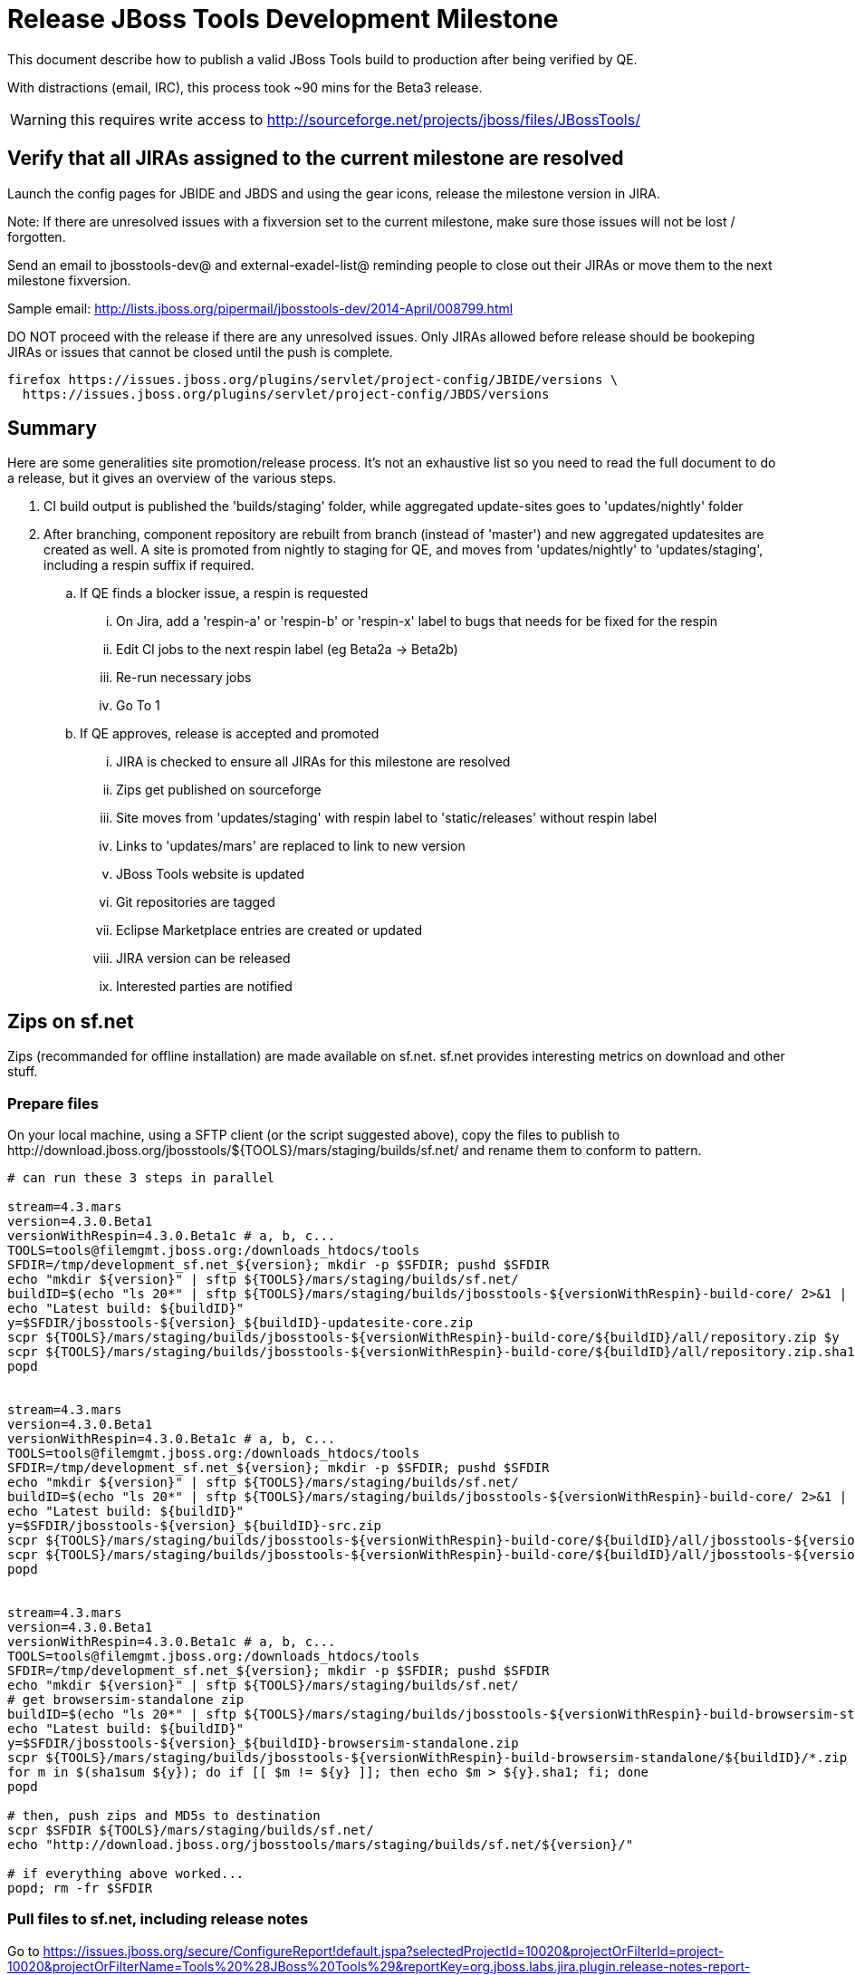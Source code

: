 = Release JBoss Tools Development Milestone

This document describe how to publish a valid JBoss Tools build to production after being verified by QE.

With distractions (email, IRC), this process took ~90 mins for the Beta3 release. 

WARNING: this requires write access to http://sourceforge.net/projects/jboss/files/JBossTools/

== Verify that all JIRAs assigned to the current milestone are resolved

Launch the config pages for JBIDE and JBDS and using the gear icons, release the milestone version in JIRA. 

Note: If there are unresolved issues with a fixversion set to the current milestone, make sure those issues will not be lost / forgotten. 

Send an email to jbosstools-dev@ and external-exadel-list@  reminding people to close out their JIRAs or move them to the next milestone fixversion.

Sample email: http://lists.jboss.org/pipermail/jbosstools-dev/2014-April/008799.html

DO NOT proceed with the release if there are any unresolved issues. Only JIRAs allowed before release should be bookeping JIRAs or issues that cannot be closed until the push is complete.

[source,bash]
----
firefox https://issues.jboss.org/plugins/servlet/project-config/JBIDE/versions \
  https://issues.jboss.org/plugins/servlet/project-config/JBDS/versions
----

== Summary

Here are some generalities site promotion/release process. It's not an exhaustive list so you need to read the full document to do a release, but it gives an overview of the various steps.

. CI build output is published the 'builds/staging' folder, while aggregated update-sites goes to 'updates/nightly' folder
. After branching, component repository are rebuilt from branch (instead of 'master') and new aggregated updatesites are created as well.  A site is promoted from nightly to staging for QE, and moves from 'updates/nightly' to 'updates/staging', including a respin suffix if required.
.. If QE finds a blocker issue, a respin is requested
... On Jira, add a 'respin-a' or 'respin-b' or 'respin-x' label to bugs that needs for be fixed for the respin
... Edit CI jobs to the next respin label (eg Beta2a -> Beta2b)
... Re-run necessary jobs
... Go To 1
.. If QE approves, release is accepted and promoted
... JIRA is checked to ensure all JIRAs for this milestone are resolved
... Zips get published on sourceforge
... Site moves from 'updates/staging' with respin label to 'static/releases' without respin label
... Links to 'updates/mars' are replaced to link to new version
... JBoss Tools website is updated
... Git repositories are tagged
... Eclipse Marketplace entries are created or updated
... JIRA version can be released
... Interested parties are notified


== Zips on sf.net

Zips (recommanded for offline installation) are made available on sf.net. sf.net provides interesting metrics on download and other stuff.

=== Prepare files

On your local machine, using a SFTP client (or the script suggested above), copy the files to publish to +http://download.jboss.org/jbosstools/${TOOLS}/mars/staging/builds/sf.net/+ and rename them to conform to pattern.

[source,bash]
----

# can run these 3 steps in parallel

stream=4.3.mars
version=4.3.0.Beta1
versionWithRespin=4.3.0.Beta1c # a, b, c...
TOOLS=tools@filemgmt.jboss.org:/downloads_htdocs/tools
SFDIR=/tmp/development_sf.net_${version}; mkdir -p $SFDIR; pushd $SFDIR
echo "mkdir ${version}" | sftp ${TOOLS}/mars/staging/builds/sf.net/
buildID=$(echo "ls 20*" | sftp ${TOOLS}/mars/staging/builds/jbosstools-${versionWithRespin}-build-core/ 2>&1 | grep "20.\+" | grep -v sftp | sort | tail -1); buildID=${buildID%%/*}
echo "Latest build: ${buildID}"
y=$SFDIR/jbosstools-${version}_${buildID}-updatesite-core.zip
scpr ${TOOLS}/mars/staging/builds/jbosstools-${versionWithRespin}-build-core/${buildID}/all/repository.zip $y
scpr ${TOOLS}/mars/staging/builds/jbosstools-${versionWithRespin}-build-core/${buildID}/all/repository.zip.sha1 ${y}.sha1
popd


stream=4.3.mars
version=4.3.0.Beta1
versionWithRespin=4.3.0.Beta1c # a, b, c...
TOOLS=tools@filemgmt.jboss.org:/downloads_htdocs/tools
SFDIR=/tmp/development_sf.net_${version}; mkdir -p $SFDIR; pushd $SFDIR
echo "mkdir ${version}" | sftp ${TOOLS}/mars/staging/builds/sf.net/
buildID=$(echo "ls 20*" | sftp ${TOOLS}/mars/staging/builds/jbosstools-${versionWithRespin}-build-core/ 2>&1 | grep "20.\+" | grep -v sftp | sort | tail -1); buildID=${buildID%%/*}
echo "Latest build: ${buildID}"
y=$SFDIR/jbosstools-${version}_${buildID}-src.zip
scpr ${TOOLS}/mars/staging/builds/jbosstools-${versionWithRespin}-build-core/${buildID}/all/jbosstools-${version}-src.zip $y
scpr ${TOOLS}/mars/staging/builds/jbosstools-${versionWithRespin}-build-core/${buildID}/all/jbosstools-${version}-src.zip.sha1 ${y}.sha1
popd


stream=4.3.mars
version=4.3.0.Beta1
versionWithRespin=4.3.0.Beta1c # a, b, c...
TOOLS=tools@filemgmt.jboss.org:/downloads_htdocs/tools
SFDIR=/tmp/development_sf.net_${version}; mkdir -p $SFDIR; pushd $SFDIR
echo "mkdir ${version}" | sftp ${TOOLS}/mars/staging/builds/sf.net/
# get browsersim-standalone zip
buildID=$(echo "ls 20*" | sftp ${TOOLS}/mars/staging/builds/jbosstools-${versionWithRespin}-build-browsersim-standalone/ 2>&1 | grep "20.\+" | grep -v sftp | sort | tail -1); buildID=${buildID%%/*}
echo "Latest build: ${buildID}"
y=$SFDIR/jbosstools-${version}_${buildID}-browsersim-standalone.zip
scpr ${TOOLS}/mars/staging/builds/jbosstools-${versionWithRespin}-build-browsersim-standalone/${buildID}/*.zip $y
for m in $(sha1sum ${y}); do if [[ $m != ${y} ]]; then echo $m > ${y}.sha1; fi; done
popd

# then, push zips and MD5s to destination
scpr $SFDIR ${TOOLS}/mars/staging/builds/sf.net/
echo "http://download.jboss.org/jbosstools/mars/staging/builds/sf.net/${version}/"

# if everything above worked...
popd; rm -fr $SFDIR

----

=== Pull files to sf.net, including release notes

Go to https://issues.jboss.org/secure/ConfigureReport!default.jspa?selectedProjectId=10020&projectOrFilterId=project-10020&projectOrFilterName=Tools%20%28JBoss%20Tools%29&reportKey=org.jboss.labs.jira.plugin.release-notes-report-plugin:releasenotes 
Then select the target release (4.3.0.Beta1 for example), type of issues = "All", style = "HTML". Copy the URL of the report page below.

There are many ways to push files to sf.net (SFTP, SCP, SSH...). Any alternative that puts the files under +JBossTools/jbosstools${version}+ is fine. Here, we'll show a shell-based approach that allows to save a few minutes.

First, connect to sf.net. Replace `yourname` by your sf.net username:

[source,bash]
----
sfuser=yourname
ssh -t ${sfuser},jboss@shell.sourceforge.net create
----

Once granted a shell, create the release notes page and download the zips

[source,bash]
----
branch=4.3.0.x # if this is a Final build, use 4.3.x instead of 4.3.0.x
version=4.3.0.Beta1
cd /home/frs/project/jboss/JBossTools/
mkdir -p jbosstools${branch}
cd jbosstools${branch}

# fetch zips
wget http://download.jboss.org/jbosstools/${TOOLS}/mars/staging/builds/sf.net/${version} -k -O /tmp/index.html
for f in $(cat /tmp/index.html | egrep -v "C=D|title>|h1>" | grep "${version}" | sed 's#.\+href="\([^"]\+\)".\+#\1#g'); do
  wget -nc $f
done
rm -f /tmp/index.html

# when done, exit the sourceforge shell
exit

# check files are on sourceforge
google-chrome http://sourceforge.net/projects/jboss/files/JBossTools/jbosstools4.3.0.x/

----
  
== Copy sites

These steps happens on filemgmt.jboss.org, in the jbosstools download area.

=== Copy content to release directory

We simply copy the content of the latest respin to the release directory (under _jbosstools/static_ which is using Akamai)

First connect to dev01.mw.lab.eng.bos.redhat.com as +hudson+ user (requires permissions).

[source,bash]
----
me@local$ ssh dev01.mw.lab.eng.bos.redhat.com
me@dev01$ sudo su - hudson
hudson@dev01$ ...
----

Here is a script that performs the copy from /staging/ to /development/:

[source,bash]
----
# TODO: add a step to check if versionWithRespin ends with ".Final"; if so, use /stable/ instead of /development/
# copy from staging to development (under /static/ for Akamai performance)

# Do these 4 steps in parallel to save time

version=4.3.0.Beta1
versionWithRespin=4.3.0.Beta1c # a, b, c...
TOOLS=tools@filemgmt.jboss.org:/downloads_htdocs/tools
for site in core; do
  tmpdir=/tmp/jbosstools-static-development-updates-${site}_${versionWithRespin}
  rsync -aPrz --rsh=ssh --protocol=28 ${TOOLS}/mars/staging/updates/${site}/${versionWithRespin}/* ${tmpdir}/
  # copy update site
  echo "mkdir ${site}" | sftp ${TOOLS}/static/mars/development/updates/
  rsync -aPrz --rsh=ssh --protocol=28 ${tmpdir}/* ${TOOLS}/static/mars/development/updates/${site}/${version}/
  rm -fr $tmpdir
done

#TODO: JBIDE-19757 as of Beta1 we should no longer require the webtools-site anymore; instead we need to create a symlink from http://download.jboss.org/jbosstools/updates/webtools/mars/ into http://download.jboss.org/jbosstools/mars/development/updates/
version=4.3.0.Beta1
versionWithRespin=4.3.0.Beta1c # a, b, c...
TOOLS=tools@filemgmt.jboss.org:/downloads_htdocs/tools
# TODO stop publishing webtools this way, once upstream supports a better approach
for site in coretests webtools; do
  tmpdir=/tmp/jbosstools-static-development-updates-${site}_${versionWithRespin}
  rsync -aPrz --rsh=ssh --protocol=28 ${TOOLS}/mars/staging/updates/${site}/${versionWithRespin}/* ${tmpdir}/
  # copy update site
  echo "mkdir ${site}" | sftp ${TOOLS}/static/mars/development/updates/
  rsync -aPrz --rsh=ssh --protocol=28 ${tmpdir}/* ${TOOLS}/static/mars/development/updates/${site}/${version}/
  rm -fr $tmpdir
done

version=4.3.0.Beta1
versionWithRespin=4.3.0.Beta1c # a, b, c...
TOOLS=tools@filemgmt.jboss.org:/downloads_htdocs/tools
for site in central earlyaccess; do
  tmpdir=/tmp/jbosstools-static-development-updates-${site}_${versionWithRespin}
  rsync -aPrz --rsh=ssh --protocol=28 ${TOOLS}/mars/staging/updates/${site}/${versionWithRespin}/* ${tmpdir}/
  # copy update site
  echo "mkdir ${site}" | sftp ${TOOLS}/static/mars/development/updates/
  rsync -aPrz --rsh=ssh --protocol=28 ${tmpdir}/* ${TOOLS}/static/mars/development/updates/${site}/${version}/
  rm -fr $tmpdir
done

# unlike above, don't use /static/ paths here because we're going to have to change the content to point to correct paths below
version=4.3.0.Beta1
versionWithRespin=4.3.0.Beta1c # a, b, c...
TOOLS=tools@filemgmt.jboss.org:/downloads_htdocs/tools
for site in discovery.central discovery.earlyaccess; do
  tmpdir=/tmp/jbosstools-static-development-updates-${site}_${versionWithRespin}
  rsync -aPrz --rsh=ssh --protocol=28 ${TOOLS}/mars/staging/updates/${site}/${versionWithRespin}/* ${tmpdir}/
  # sed .xml files to point at /development/ instead of /staging/, and ${version} instead of $versionWithRespin}
  if [[ ${site/discovery/} != ${site} ]]; then 
    pushd ${tmpdir}/ >/dev/null
    now=`date +%s000`
    for c in compositeContent.xml compositeArtifacts.xml; do 
      sed -i -e "s#<property name='p2.timestamp' value='[0-9]\+'/>#<property name='p2.timestamp' value='${now}'/>#" $c
      sed -i -e "s#jbosstools/mars#jbosstools/static/mars#" $c
      sed -i -e "s#staging#development#" $c
      sed -i -e "s#${versionWithRespin}#${version}#" $c
    done
    cat compositeContent.xml | egrep "staging|development|${version}|${versionWithRespin}|static"
    popd >/dev/null
  fi
  # copy update site
  echo "mkdir ${site}" | sftp ${TOOLS}/mars/development/updates/
  rsync -aPrz --rsh=ssh --protocol=28 ${tmpdir}/* ${TOOLS}/mars/development/updates/${site}/${version}/
  rm -fr $tmpdir
done

# verify site are correct:
version=4.3.0.Beta1
echo "http://download.jboss.org/jbosstools/static/mars/development/updates/core/${version}
http://download.jboss.org/jbosstools/static/mars/development/updates/coretests/${version}
http://download.jboss.org/jbosstools/static/mars/development/updates/central/${version}
http://download.jboss.org/jbosstools/static/mars/development/updates/earlyaccess/${version}
http://download.jboss.org/jbosstools/static/mars/development/updates/webtools/${version}
  and 
http://download.jboss.org/jbosstools/mars/development/updates/discovery.earlyaccess/${version}
http://download.jboss.org/jbosstools/mars/development/updates/discovery.central/${version}
"

----

=== Update composite site metadata for update

Update files __http://download.jboss.org/jbosstools/mars/development/updates/composite*.xml__ , with SFTP/SCP via command-line or your 
favourite SFTP GUI client (such as Eclipse RSE).

This site needs to contain:
* The latest JBoss Tools core site
* The latest matching target platform site
* The latest matching JBoss Tools Central site

[source,bash]
----
cd jbosstools-download.jboss.org/jbosstools/mars/development/updates
git fetch origin master
git checkout FETCH_HEAD

versionWithRespin_PREV=4.3.0.Alpha2
TARGET_PLATFORM_VERSION_MAX_PREV=4.50.0.Alpha2
TARGET_PLATFORM_CENTRAL_MAX_PREV=4.50.0.Alpha2-SNAPSHOT

version=4.3.0.Beta1
versionWithRespin=4.3.0.Beta1c # a, b, c...
TARGET_PLATFORM_VERSION_MAX=4.50.0.Beta1
TARGET_PLATFORM_CENTRAL_MAX=4.50.0.Beta1-SNAPSHOT

rsync ../../staging/updates/composite*.xml .

# replace static/releases with mars/development/updates, then replace all the versions & fix the update site name
# TODO for .Final, use /static/ paths for target platforms, too!

now=`date +%s000`
for c in compositeContent.xml compositeArtifacts.xml; do 
  sed -i -e "s#<property name='p2.timestamp' value='[0-9]\+'/>#<property name='p2.timestamp' value='${now}'/>#" $c
  sed -i -e "s#mars/staging/updates/#static/mars/development/updates/#" $c
  sed -i -e "s#${TARGET_PLATFORM_CENTRAL_MAX_PREV}#${TARGET_PLATFORM_CENTRAL_MAX}#" $c
  sed -i -e "s#${TARGET_PLATFORM_VERSION_MAX_PREV}#${TARGET_PLATFORM_VERSION_MAX}#" $c
  sed -i -e "s#${versionWithRespin_PREV}#${versionWithRespin}#" $c
  sed -i -e "s#${versionWithRespin}#${version}#" $c
  sed -i -e "s#JBoss Tools - static/mars/development/updates/#JBoss Tools ${version} Development Milestone Update Site#" $c
done
cat $c | egrep "${version}|${versionWithRespin}|${TARGET_PLATFORM_VERSION_MAX}|${TARGET_PLATFORM_CENTRAL_MAX}|timestamp"

rsync ./composite*.xml core/

pushd core
rm -f index.html; wget http://download.jboss.org/jbosstools/static/mars/development/updates/core/${version}/index.html
sed -i -e "s#href=\"#href=\"http://download.jboss.org/jbosstools/static/mars/development/updates/core/#g" -e "s#href=\"http://download.jboss.org/jbosstools/static/mars/development/updates/core/http#href=\"http#g" -e "s#http://download.jboss.org/jbosstools/static/mars/development/updates/core/web/site.css#http://download.jboss.org/jbosstools/updates/web/site.css#" index.html
sed -i -e "s#\-SNAPSHOT (\(.\+\))#.\1#" index.html
if [[ $isFinal == "true" ]]; then
  sed -i -e "s#Development Milestone Update Site#Stable Release Update Site#" index.html
  sed -i -e "s#<b>Development Milestone</b>#<b>Stable Release</b>#" index.html
fi
echo "google-chrome file://`pwd`/$f/updates/core/index.html" &
cat index.html | egrep "Latest Build|SNAPSHOT|Stable|Milestone|${version}|${versionWithRespin}"
popd

# commit the change and push to master
git add composite*.xml core/composite*.xml core/index.html
git commit -m "release JBT ${versionWithRespin} to QE" composite*.xml core/composite*.xml core/index.html
git push origin HEAD:master

# push updated file to server
TOOLS=tools@filemgmt.jboss.org:/downloads_htdocs/tools
scp composite*.xml ${TOOLS}/mars/development/updates/
scp core/composite*.xml core/index.html ${TOOLS}/mars/development/updates/core/

# verify site contents are shown
echo "http://download.jboss.org/jbosstools/mars/development/updates/compositeContent.xml
http://download.jboss.org/jbosstools/mars/development/updates/core/
http://download.jboss.org/jbosstools/mars/development/updates/core/compositeContent.xml
"

----


=== WebTools

==== Publish Site

Webtools site is expected to be found in +http://download.jboss.org/tools/updates/webtools/mars+. So, with a sftp client, on filemgmt.jboss.org


1. Rename +/updates/webtools/mars+ to +/updates/webtools/mars_${version_PREV}+, with ${version_PREV} being the name of last release before this one
2. Symlink from +/updates/webtools/mars+ to http://download.jboss.org/jbosstools/static/mars/development/updates/core/${version}/

Here is an example of a script doing that:

[source,bash]
----
cd ~/tru # or where you have jbosstools-download.jboss.org checked out

version=4.3.0.Beta1
version_PREV=4.3.0.Alpha2
versionWithRespin=4.3.0.Beta1c # a, b, c...
TOOLS=tools@filemgmt.jboss.org:/downloads_htdocs/tools

pushd jbosstools-download.jboss.org/jbosstools/updates/webtools
  # create new symlink
  mv mars mars_${version_PREV}
  ln -s ../../static/mars/development/updates/core/${version} mars
  # move the old symlink out of the way
  echo "rename webtools/mars webtools/mars_${version_PREV}" | sftp ${TOOLS}/updates/ #formatting_glitch_
  # push new symlink to server
  rsync -Pzrlt --rsh=ssh --protocol=28 mars $TOOLS/updates/webtools/
  # commit change to github
  git add mars
  git commit -m "update symlink to point at latest ../../static/mars/development/updates/webtools/${version} (${versionWithRespin}) release folder" mars
  git push origin master
popd

# verify site contents are shown
echo "http://download.jboss.org/jbosstools/updates/webtools/
http://download.jboss.org/jbosstools/updates/webtools/mars"

----

==== Notify webtools project

If this is the first milestone release (ie if you had to create the 'updates/webtools/mars' directory (next year will be "neon"), ensure that upstream project Web Tools (WTP) knows to include this new URL in their server adapter wizard. New bugzilla required!

* https://issues.jboss.org/browse/JBIDE-18921
* https://bugs.eclipse.org/454810

== Update Target Platforms

If this new release includes a new Target Platform, you need to release the latest target platform. If not, there's nothing to do here.

=== Final/GA releases 

For Final or GA releases, the target platform folders should be moved to /static/ and composited back.

Thus for example, 

http://download.jboss.org/jbosstools/targetplatforms/jbosstoolstarget/4.*.*.Final/
http://download.jboss.org/jbosstools/targetplatforms/jbdevstudiotarget/4.*.*.Final/

should be moved to:

http://download.jboss.org/jbosstools/static/targetplatforms/jbosstoolstarget/4.*.*.Final/
http://download.jboss.org/jbosstools/static/targetplatforms/jbdevstudiotarget/4.*.*.Final/

Then you can create composites in the old locations pointing to the new one, like this:

https://github.com/jbosstools/jbosstools-download.jboss.org/commit/d5306ce9408144ef681627ad8f5bd1e6c491bcf4

[source,bash]
----

cd ~/tru # or where you have jbosstools-download.jboss.org checked out

TARGET_PLATFORM_VERSION_MAX_PREV=4.50.0.Alpha2
TARGET_PLATFORM_VERSION_MAX=4.50.0.Beta1
now=`date +%s000`
TOOLS=tools@filemgmt.jboss.org:/downloads_htdocs/tools

pushd jbosstools-download.jboss.org/jbosstools/targetplatforms/
  for f in jbosstools; do
    pushd ${f}target
      mkdir ${TARGET_PLATFORM_VERSION_MAX}
      for d in mars/composite*.xml; do
        sed -i -e "s#${TARGET_PLATFORM_VERSION_MAX_PREV}#${TARGET_PLATFORM_VERSION_MAX}#g" $d
        sed -i -e "s#<property name='p2.timestamp' value='[0-9]\+'/>#<property name='p2.timestamp' value='${now}'/>#g" $d
      done
      mkdir -p ${TARGET_PLATFORM_VERSION_MAX}/REPO/
      cp -f mars/composite* ${TARGET_PLATFORM_VERSION_MAX}/
      cp -f mars/composite* ${TARGET_PLATFORM_VERSION_MAX}/REPO/
    popd
  done

  # check your changes here before changing stuff on the server!

  # for Final TPs only!
  for f in jbosstools; do
    git add ${f}target
    # move actual TP to /static/ folder
    echo "rename targetplatforms/${f}target/${TARGET_PLATFORM_VERSION_MAX} static/targetplatforms/${f}target/${TARGET_PLATFORM_VERSION_MAX}" | sftp ${TOOLS}/
    # create composite pointer
    rsync -Pzrlt --rsh=ssh --protocol=28 ${f}target/${TARGET_PLATFORM_VERSION_MAX}/* $TOOLS/targetplatforms/${f}target/${TARGET_PLATFORM_VERSION_MAX}/
    # update mars pointer
    rsync -Pzrlt --rsh=ssh --protocol=28 ${f}target/mars/* $TOOLS/targetplatforms/${f}target/mars/
  done
  # commit changes to github
  git commit -m "move target platforms into /static/ and update composite pointers to latest mars => ${TARGET_PLATFORM_VERSION_MAX}" .
  git push origin master
popd

# verify all files are correct
firefox \
view-source:http://download.jboss.org/jbosstools/targetplatforms/jbosstoolstarget/mars/compositeContent.xml \
view-source:http://download.jboss.org/jbosstools/targetplatforms/jbosstoolstarget/${TARGET_PLATFORM_VERSION_MAX}/compositeContent.xml \
view-source:http://download.jboss.org/jbosstools/targetplatforms/jbosstoolstarget/${TARGET_PLATFORM_VERSION_MAX}/REPO/compositeContent.xml \
http://download.jboss.org/jbosstools/static/targetplatforms/jbosstoolstarget/${TARGET_PLATFORM_VERSION_MAX}/ 

----

=== JBoss Central, Early Access, and Discovery

There's nothing more to do here. Just review these URLs:

[source,bash]
----

# verify site are correct:
version=4.3.0.Beta1
echo "http://download.jboss.org/jbosstools/static/mars/development/updates/central/${version}
http://download.jboss.org/jbosstools/static/mars/development/updates/earlyaccess/${version}
  and 
http://download.jboss.org/jbosstools/mars/development/updates/discovery.earlyaccess/${version}
http://download.jboss.org/jbosstools/mars/development/updates/discovery.central/${version}
"
----

== Release the latest milestone to ide-config.properties

Check out http://download.jboss.org/jbosstools/configuration/ide-config.properties

Update it so that the links for the latest milestone point to valid URLs. Comment out staging links as required.

[source,bash]
----

# adjust these steps to fit your own path location & git workflow
cd ~/tru
pushd jbosstools-download.jboss.org/jbosstools/configuration
version=4.3.0.Beta1
versionWithRespin=4.3.0.Beta1c # a, b, c...

topic=release-jbosstools-${versionWithRespin}-to-production; branch=master; gw1

vim ide-config.properties 

# commit the change and push to master
ci "release JBT ${version} (${versionWithRespin}) to production: link to latest dev milestone discovery site" ide-config.properties
gw2; gw3; gw4

# push updated file to server
TOOLS=tools@filemgmt.jboss.org:/downloads_htdocs/tools
rsync -Pzrlt --rsh=ssh --protocol=28 ide-config.properties $TOOLS/configuration/ide-config.properties

----

== Update Eclipse Marketplace (add/remove features)

WARNING: Only for Beta, CR and GA! We do not release Alphas to Eclipse Marketplace.

=== If node does not yet exist

This is usually the case of first Beta version.

Create a new node on Marketplace, use content of +http://download.jboss.org/jbosstools/static/releases/jbosstools-4.3.0.Beta1-updatesite-core/site.properties+

=== If node already exists

Access it via +https://marketplace.eclipse.org/content/jboss-tools-mars/edit+ and update the following things:

* Title to match new version
* Description to match new version & dependencies
* Update list of features, using content of +http://download.jboss.org/jbosstools/static/releases/jbosstools-4.3.0.Beta1-updatesite-core/site.properties+


== Smoke test the release

Before notifying team of staged release, must check for obvious problems.

1. Get a recent Eclipse (compatible with the target version of JBT)
2. Install Abridged category from http://download.jboss.org/jbosstools/mars/development/updates/ ; restart
3. Open Central Software/Updates tab, enable Early-Access select and install all connectors; restart
4. Check log, start an example project, check log again


== Git tags

=== Create tags for build-related repositories

Once cloned to disk, this script will create the tags if run from the location with your git clones. If tags exist, no new tag will be created.

[source,bash]
----
# if not already cloned, the do this:
git clone https://github.com/jbosstools/jbosstools-build
git clone https://github.com/jbosstools/jbosstools-build-ci
git clone https://github.com/jbosstools/jbosstools-build-sites
git clone https://github.com/jbosstools/jbosstools-devdoc
git clone https://github.com/jbosstools/jbosstools-discovery
git clone https://github.com/jbosstools/jbosstools-download.jboss.org
git clone https://github.com/jbosstools/jbosstools-maven-plugins
git clone https://github.com/jbosstools/jbosstools-versionwatch

# maven-plugins does not get released/branched the same as other projects, but tag it anyway
# download.jboss.org tag might not be valid as tweaks to ide-config.properties happen frequently

jbt_branch=jbosstools-4.3.0.Beta1x
version=4.3.0.Beta1
for d in build build-ci build-sites devdoc discovery download.jboss.org maven-plugins versionwatch; do 
  echo "====================================================================="
  echo "Tagging jbosstools-${d} from branch ${jbt_branch} as tag ${version}..."
  pushd jbosstools-${d}
  git fetch origin ${jbt_branch}
  git tag jbosstools-${version} FETCH_HEAD
  git push origin jbosstools-${version}
  echo ">>> https://github.com/jbosstools/jbosstools-${d}/tree/jbosstools-${version}"
  popd >/dev/null 
  echo "====================================================================="
  echo ""
done
----

=== Announce requirement of tag creation

Send email to team.

____
*To:* jbosstools-dev@lists.jboss.org + 

[source,bash]
----
version=4.3.0.Beta1
branchName=jbosstools-4.3.0.Beta1x
tagName=jbosstools-4.3.0.Beta1
echo "
Subject:

ACTION REQUIRED: Project leads, please tag your projects [ branch ${branchName} -> tag ${tagName} ] 

Body:

Component leads, please tag your repositories!

$ git fetch jbosstools ${branchName} #assuming remote is called jbosstools, also often called origin
$ git tag ${tagName} FETCH_HEAD
$ git push jbosstools ${tagName}

The complete list of projects in JBoss Tools, and the SHAs used to build those projects, can be seen here:

http://download.jboss.org/jbosstools/static/mars/development/updates/core/${version}/buildinfo.json
"
----
____

== Release JIRA

If there are no unresolved issues, release the milestone version in JIRA.

Launch the config pages for JBIDE and JBDS and using the gear icons, release the milestone version in JIRA. 

[source,bash]
----
firefox https://issues.jboss.org/plugins/servlet/project-config/JBIDE/versions \
  https://issues.jboss.org/plugins/servlet/project-config/JBDS/versions
----


== Update jbosstools-website

Provide a PR to add the latest JBT milestones to this listing: https://github.com/jbosstools/jbosstools-website/blob/master/_config/products.yml

Example:

* https://github.com/jbosstools/jbosstools-website/pull/193 (note that the JBDS part is better done after & seprarately, while releasing JBDS)
* https://github.com/jbosstools/jbosstools-website/pull/211 (only JBT part of the change)
* https://github.com/jbosstools/jbosstools-website/pull/343 (ony JBT)
* https://github.com/jbosstools/jbosstools-website/pull/388 (only JBT)
* https://github.com/jbosstools/jbosstools-website/pull/418 (JBT / JBDS Beta1)

== Notify Max 

Notifify Max that the website is ready to be updated & blog ready to be posted. 

If co-releasing JBT and JBDS, make sure that JBDS is released too!

DO NOT send email notification until the above update to the website is done, and the new blog announcement is live, with image inclusion, spelling, & grammar checks done.

____
*To:* max.andersen@redhat.com, fbricon@redhat.com, akazakov@exadel.com +

[source,bash]
----
version=4.3.0.Beta1
eclipseVersion="Eclipse 4.5.0.R Mars"
pullrequestURL=https://github.com/jbosstools/jbosstools-website/pull/418
# NOTE: if releasing on Monday, use Tuesday's date since generally it takes a day for Max to get the blog out.
blogURL=/blog/beta2-for-mars.html
echo "
Subject: 

Ready for JBT ${version} blog & announcement

Body:

Here's a PR for adding ${version} JBoss Tools download page:

${pullrequestURL}

Suggested blog filename: ${blogURL}

The complete list of projects in JBoss Tools, and the SHAs used to build those projects, can be seen here:

http://download.jboss.org/jbosstools/static/mars/development/updates/core/${version}/buildinfo.json

From that list you can create all the jbosstools-${version} tags in Github, should you so desire.

Below is a sample email you could send to the jbosstools-dev mailing list when the blog is live.

--

Subject: 

JBoss Tools ${version} is now available

Body:

This is a development release aimed at ${eclipseVersion} users.

Announcement Blog: http://tools.jboss.org/blog/

Eclipse Marketplace: https://marketplace.eclipse.org/content/jboss-tools-mars

Update Site: http://download.jboss.org/jbosstools/mars/development/updates/

Update Site Zips: 

* http://tools.jboss.org/downloads/jbosstools/mars/${version}.html
* http://sourceforge.net/projects/jboss/files/JBossTools/jbosstools4.3.0.x/

Installation instructions: http://tools.jboss.org/downloads/installation.html

New + Noteworthy (subject to change): http://tools.jboss.org/documentation/whatsnew/jbosstools/${version}.html

Schedule / Upcoming Releases: https://issues.jboss.org/browse/JBIDE#selectedTab=com.atlassian.jira.plugin.system.project%3Aversions-panel
"

----
____

